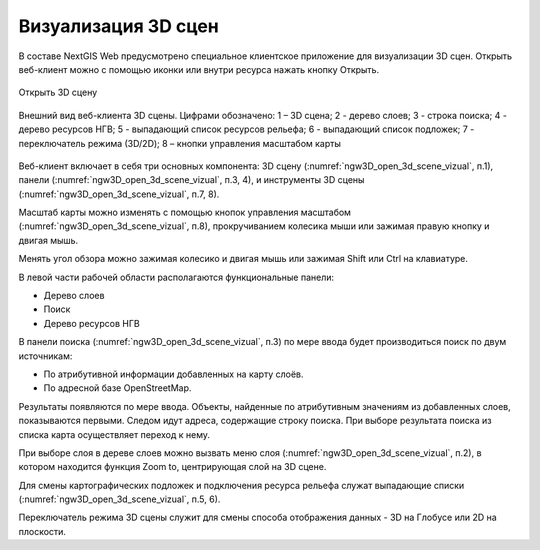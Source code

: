 .. sectionauthor:: Роман Гайнуллов <roman.gainullov@nextgis.ru>

.. _ngw_3d_visualization:

Визуализация 3D сцен
====================

В составе NextGIS Web предусмотрено специальное клиентское приложение для визуализации 3D сцен. 
Открыть веб-клиент можно с помощью иконки |open_3d_scene_icon| или внутри ресурса нажать кнопку Открыть.

.. |open_3d_scene_icon| image:: _static/open_3d_scene_icon.png

.. figure:: _static/ngw3D_open_3d_scene_vizual_ru.png
   :name: ngw3D_open_3d_scene_vizual
   :align: center
   :width: 20cm

   Открыть 3D сцену

.. figure:: _static/ngw3D__3d_scene_vizual.png
   :name: ngw3D_3d_scene_vizual
   :align: center
   :width: 20cm

   Внешний вид веб-клиента 3D сцены. Цифрами обозначено: 1 – 3D сцена; 2 - дерево слоев; 3 - строка поиска; 4 - дерево ресурсов НГВ; 
   5 - выпадающий список ресурсов рельефа; 6 - выпадающий список подложек; 7 - переключатель режима (3D/2D); 8 – кнопки управления масштабом карты
   
   
Веб-клиент включает в себя три основных компонента: 3D сцену (:numref:`ngw3D_open_3d_scene_vizual`, п.1), панели (:numref:`ngw3D_open_3d_scene_vizual`, п.3, 4), 
и инструменты 3D сцены (:numref:`ngw3D_open_3d_scene_vizual`, п.7, 8).

Масштаб карты можно изменять с помощью кнопок управления масштабом (:numref:`ngw3D_open_3d_scene_vizual`, п.8), прокручиванием колесика мыши или зажимая правую кнопку и двигая мышь.

Менять угол обзора можно зажимая колесико и двигая мышь или зажимая Shift или Ctrl на клавиатуре.

В левой части рабочей области располагаются функциональные панели:

* Дерево слоев
* Поиск
* Дерево ресурсов НГВ

В панели поиска (:numref:`ngw3D_open_3d_scene_vizual`, п.3) по мере ввода будет производиться поиск по двум источникам:

* По атрибутивной информации добавленных на карту слоёв.
* По адресной базе OpenStreetMap.


Результаты появляются по мере ввода. Объекты, найденные по атрибутивным значениям из добавленных слоев, показываются первыми. 
Следом идут адреса, содержащие строку поиска. При выборе результата поиска из списка карта осуществляет переход к нему.

При выборе слоя в дереве слоев можно вызвать меню слоя (:numref:`ngw3D_open_3d_scene_vizual`, п.2), в котором находится функция Zoom to, центрирующая слой на 3D сцене.

Для смены картографических подложек и подключения ресурса рельефа служат выпадающие списки (:numref:`ngw3D_open_3d_scene_vizual`, п.5, 6).

Переключатель режима 3D сцены служит для смены способа отображения данных - 3D на Глобусе или 2D на плоскости. 
